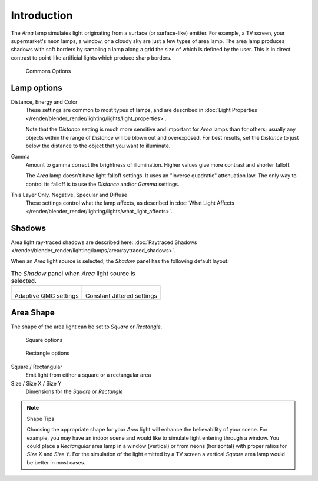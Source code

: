 ..    TODO/Review: {{review|im=examples}} .

************
Introduction
************

The *Area* lamp simulates light originating from a surface (or surface-like)
emitter. For example, a TV screen, your supermarket's neon lamps, a window,
or a cloudy sky are just a few types of area lamp. The area lamp produces shadows with soft
borders by sampling a lamp along a grid the size of which is defined by the user.
This is in direct contrast to point-like artificial lights which produce sharp borders.


.. figure:: /images/Lighting-Lamps-Area-ComOptions.jpg
   :width: 308px

   Commons Options


Lamp options
============

Distance, Energy and Color
   These settings are common to most types of lamps,
   and are described in :doc:`Light Properties </render/blender_render/lighting/lights/light_properties>`.

   Note that the *Distance* setting is much more sensitive and important for *Area* lamps than for others;
   usually any objects within the range of *Distance* will be blown out and overexposed.
   For best results, set the *Distance* to just below the distance to the object that you want to illuminate.
Gamma
   Amount to gamma correct the brightness of illumination. Higher values give more contrast and shorter falloff.

   The *Area* lamp doesn't have light falloff settings. It uses an "inverse quadratic" attenuation law.
   The only way to control its falloff is to use the *Distance* and/or *Gamma* settings.
This Layer Only, Negative, Specular and Diffuse
   These settings control what the lamp affects,
   as described in :doc:`What Light Affects </render/blender_render/lighting/lights/what_light_affects>`.


Shadows
=======

Area light ray-traced shadows are described here:
:doc:`Raytraced Shadows </render/blender_render/lighting/lamps/area/raytraced_shadows>`.

When an *Area* light source is selected,
the *Shadow* panel has the following default layout:


.. list-table::
   The *Shadow* panel when *Area* light source is selected.

   * - .. figure:: /images/Lighting-Lamps-Area-AdapQMC.jpg
          :width: 300px
     - .. figure:: /images/Lighting-Lamps-Area-ContJitt.jpg
          :width: 300px
   * - Adaptive QMC settings
     - Constant Jittered settings


Area Shape
==========

The shape of the area light can be set to *Square* or *Rectangle*.


.. figure:: /images/Lighting-Lamps-Area-Square.jpg
   :width: 308px

   Square options


.. figure:: /images/Lighting-Lamps-Area-Rect.jpg
   :width: 308px

   Rectangle options


Square / Rectangular
   Emit light from either a square or a rectangular area
Size / Size X / Size Y
   Dimensions for the *Square* or *Rectangle*


.. note:: Shape Tips

   Choosing the appropriate shape for your *Area* light will enhance the believability of your scene.
   For example, you may have an indoor scene and would like to simulate light entering through a window.
   You could place a *Rectangular* area lamp in a window (vertical) or from neons (horizontal)
   with proper ratios for *Size X* and *Size Y*. For the simulation of the light emitted by a
   TV screen a vertical *Square* area lamp would be better in most cases.

